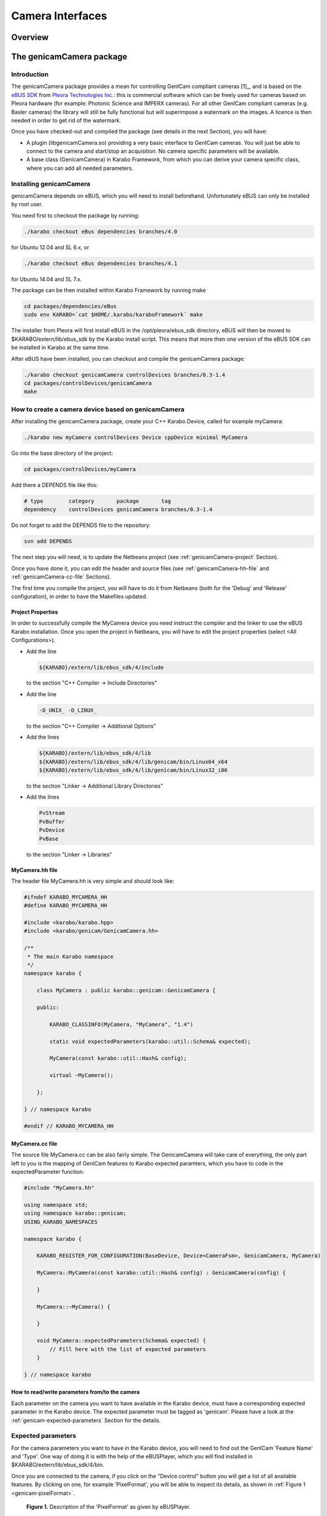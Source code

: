 *****************
Camera Interfaces
*****************

Overview
========

.. _genicamCamera:


The genicamCamera package
=========================

Introduction
------------

The genicamCamera package provides a mean for controlling GenICam
compliant cameras [1]_, and is based on the `eBUS SDK
<http://www.pleora.com/our-products/ebus-sdk>`_ from `Pleora
Technologies Inc. <http://www.pleora.com/>`_: this is commercial
software which can be freely used for cameras based on Pleora hardware
(for example: Photonic Science and IMPERX cameras). For all other
GenICam compliant cameras (e.g. Basler cameras) the library will still
be fully functional but will superimpose a watermark on the images. A
licence is then needed in order to get rid of the watermark.

Once you have checked-out and compiled the package (see details in  the next
Section), you will have:

* A plugin (libgenicamCamera.so) providing a very basic interface to
  GenICam cameras. You will just be able to connect to the camera and
  start/stop an acquisition. No camera specific parameters will be
  available.

* A base class (GenicamCamera) in Karabo Framework, from which you can
  derive your camera specific class, where you can add all needed
  parameters.


Installing genicamCamera
------------------------

genicamCamera depends on eBUS, which you will need to install
beforehand. Unfortunately eBUS can only be installed by root user.

You need first to checkout the package by running:

.. code-block:: bash

    ./karabo checkout eBus dependencies branches/4.0

for Ubuntu 12.04 and SL 6.x, or

.. code-block:: bash

    ./karabo checkout eBus dependencies branches/4.1

for Ubuntu 14.04 and SL 7.x.

The package can be then installed within Karabo Framework by running
make

.. code-block:: bash

    cd packages/dependencies/eBus
    sudo env KARABO=`cat $HOME/.karabo/karaboFramework` make

The installer from Pleora will first install eBUS in the
/opt/pleora/ebus_sdk directory, eBUS will then be moved to
$KARABO/extern/lib/ebus_sdk by the Karabo install script. This means
that more then one version of the eBUS SDK can be installed in Karabo
at the same time.

After eBUS have been installed, you can checkout and compile the
genicamCamera package:

.. code-block:: bash

    ./karabo checkout genicamCamera controlDevices branches/0.3-1.4
    cd packages/controlDevices/genicamCamera
    make


How to create a camera device based on genicamCamera
----------------------------------------------------

After installing the genicamCamera package, create your C++ Karabo
Device, called for example myCamera:

.. code-block:: bash

    ./karabo new myCamera controlDevices Device cppDevice minimal MyCamera

Go into the base directory of the project:

.. code-block:: bash

    cd packages/controlDevices/myCamera

Add there a DEPENDS file like this:

.. code-block:: bash

    # type        category       package       tag
    dependency    controlDevices genicamCamera branches/0.3-1.4

Do not forget to add the DEPENDS file to the repository:

.. code-block:: bash

    svn add DEPENDS

The next step you will need, is to update the Netbeans project (see
:ref:`genicamCamera-project` Section).

Once you have done it, you can edit the header and source files (see
:ref:`genicamCamera-hh-file` and :ref:`genicamCamera-cc-file`
Sections).

The first time you compile the project, you will have to do it from
Netbeans (both for the 'Debug' and 'Release' configuration), in order
to have the Makefiles updated.


.. _genicamCamera-project:

Project Properties
++++++++++++++++++

In order to successfully compile the MyCamera device you need instruct
the compiler and the linker to use the eBUS Karabo installation. Once
you open the project in Netbeans, you will have to edit the project
properties (select <All Configurations>).

* Add the line

  .. code-block:: bash

      ${KARABO}/extern/lib/ebus_sdk/4/include

  to the section "C++ Compiler -> Include Directories"

* Add the line

  .. code-block:: bash

      -D_UNIX_ -D_LINUX_

  to the section "C++ Compiler -> Additional Options"

* Add the lines

  .. code-block:: bash

      ${KARABO}/extern/lib/ebus_sdk/4/lib
      ${KARABO}/extern/lib/ebus_sdk/4/lib/genicam/bin/Linux64_x64
      ${KARABO}/extern/lib/ebus_sdk/4/lib/genicam/bin/Linux32_i86

  to the section "Linker -> Additional Library Directories"

* Add the lines

  .. code-block:: bash

      PvStream
      PvBuffer
      PvDevice
      PvBase

  to the section "Linker -> Libraries"

.. _genicamCamera-hh-file:

MyCamera.hh file
++++++++++++++++

The header file MyCamera.hh is very simple and should look like:

.. code-block:: c++

    #ifndef KARABO_MYCAMERA_HH
    #define KARABO_MYCAMERA_HH

    #include <karabo/karabo.hpp>
    #include <karabo/genicam/GenicamCamera.hh>

    /**
     * The main Karabo namespace
     */
    namespace karabo {

        class MyCamera : public karabo::genicam::GenicamCamera {

        public:

            KARABO_CLASSINFO(MyCamera, "MyCamera", "1.4")

            static void expectedParameters(karabo::util::Schema& expected);

            MyCamera(const karabo::util::Hash& config);

            virtual ~MyCamera();

        };

    } // namespace karabo

    #endif // KARABO_MYCAMERA_HH


.. _genicamCamera-cc-file:

MyCamera.cc file
++++++++++++++++

The source file MyCamera.cc can be also fairly simple. The
GenicamCamera will take care of everything, the only part left to you
is the mapping of GenICam features to Karabo expected paramters, which
you have to code in the expectedParameter function:

.. code-block:: bash

    #include "MyCamera.hh"

    using namespace std;
    using namespace karabo::genicam;
    USING_KARABO_NAMESPACES

    namespace karabo {

        KARABO_REGISTER_FOR_CONFIGURATION(BaseDevice, Device<CameraFsm>, GenicamCamera, MyCamera)

        MyCamera::MyCamera(const karabo::util::Hash& config) : GenicamCamera(config) {

        }

        MyCamera::~MyCamera() {

        }

        void MyCamera::expectedParameters(Schema& expected) {
            // Fill here with the list of expected parameters
        }

    } // namespace karabo


How to read/write parameters from/to the camera
+++++++++++++++++++++++++++++++++++++++++++++++

Each parameter on the camera you want to have available in the
Karabo device, must have a corresponding expected parameter in the
Karabo device. The expected parameter must be tagged as 'genicam'. Please
have a look at the :ref:`genicam-expected-parameters` Section for the
details.


.. _genicam-expected-parameters:

Expected parameters
-------------------

For the camera parameters you want to have in the Karabo device,
you will need to find out the GenICam 'Feature Name' and 'Type'. One
way of doing it is with the help of the eBUSPlayer, which you will find
installed in $KARABO/extern/lib/ebus_sdk/4/bin.

Once you are connected to the camera, if you click on the "Device
control" button you will get a list of all available features. By
clicking on one, for example 'PixelFormat', you will be able to
inspect its details, as shown in :ref:`Figure 1 <genicam-pixelFormat>`.

.. _genicam-pixelFormat:

.. figure:: images/pixelFormat.jpg
   :alt: pixelFormat.jpg

   **Figure 1.** Description of the 'PixelFormat' as given by eBUSPlayer.

With this information you will be able now to create the corresponding
entry in the expectedParameters function:

.. code-block:: c++

    STRING_ELEMENT(expected).key("pixelFormat")
        .alias("PixelFormat")  // The GenICam 'Feature Name'
        .tags("genicam enum poll")
        .displayedName("Pixel Format")
        .description("This enumeration sets the format of the pixel data "
                     "transmitted for acquired images.")
        .assignmentOptional().noDefaultValue()
        .options("Mono8 Mono10 Mono12")
        .reconfigurable()
        .allowedStates("Ok.Ready")
        .commit();

The correspondence between GenICam and Karabo types is given in the
:ref:`genicam-data-types` Section.

As already mentioned, all GenICam parameter must have the 'genicam'
tag. The description of the other available tags can be found in the
:ref:`genicam-tags` Section.

.. _genicam-tags:

Tags
++++

* **'genicam'** tag: Parameters to be read from (written to) the
  GenICam camera must have the 'genicam' tag.

* **'readOnConnect'** tag: Parameters having the 'readOnConnect' flag
  will be read from the camera when the Karabo device connects to
  it.

* **'enum'** tag: to be used for the GenICam 'Enum' type, to
  distinguish it from the 'String' type (since both of them are mapped
  to STRING_ELEMENT Karabo type).

* **'poll'** tag: Parameters having the 'poll' tag will be polled
  periodically. The poll interval is a parameter of the base class.


.. _genicam-data-types:

Data types
++++++++++

This is the correspondence between GenICam and Karabo data types:

+-----------------+-----------------+
| GenICam Type    | Karabo Type     |
+=================+=================+
| Boolean         | BOOL            |
+-----------------+-----------------+
| Integer         | INT32           |
+-----------------+-----------------+
| Float           | DOUBLE          |
+-----------------+-----------------+
| String          | STRING          |
+-----------------+-----------------+
| Enum            | STRING          |
|                 | (+ 'enum' tag)  |
+-----------------+-----------------+


Starting the device
-------------------

Before you can start the C++ device server, you need to set-up the
environment for eBUS. This is done by sourcing the set_puregev_env
bash script.

If you use the karabo-start script to start your devices, it is sufficient
that you add the line

.. code-block:: bash

    source $KARABO/extern/lib/ebus_sdk/4/bin/set_puregev_env

to the config script, at the beginning of the C++ Device Server
section.



.. rubric:: Footnotes

.. [1] GenICam is the abbreviation for "Generic Interface for Cameras"
   and is a generic programming interface for machine vision
   (industrial) cameras (see e.g. `wikipedia
   <https://en.wikipedia.org/wiki/GenICam>`_).


.. _limaDevice:

The limaDevice package
======================

Introduction
------------

The limaDevice package provides a mean for controlling cameras supported by
LImA [1]_, for example Basler cameras.


Installing limaDevice
---------------------

limaDevice depends on lima package, which you will need to install
beforehand. lima is currenly configured to support the Simulator and
the Basler plugins, therefore pylon is needed when you compile it.

The first step is to checkout and install pylon:

.. code-block:: bash

    ./karabo checkout pylon dependencies tags/2.3.3b02
    cd packages/dependencies/pylon
    make

Then you can checkout, compile and install lima:

.. code-block:: bash

     ./karabo checkout lima dependencies tags/20151112
     cd packages/dependencies/lima
     make

Finally you can checkout and install limaDevice:

.. code-block:: bash

    ./karabo checkout limaDevice dependencies tags/2.0.0-1.3
    cd packages/dependencies/limaDevice
    make


How to create a camera device based on limaDevice
-------------------------------------------------

After installing the dependencies (pylon, lima, limaDevice) as
described above, create your Python Karabo Device, called for example
myLimaCamera:

.. code-block:: bash

    ./karabo new myLimaCamera controlDevices pythonDevice minimal MyLimaCamera

Go into the base directory of the project:

.. code-block:: bash

    cd packages/controlDevices/myLimaCamera

Add there a DEPENDS file like this:

.. code-block:: bash

    # type       category     package      tag
    dependency   dependencies pylon        tags/2.3.3b02
    dependency   dependencies lima         tags/20151112
    dependency   dependencies limaDevice   tags/2.0.0-1.3

Do not forget to add the DEPENDS file to the repository:

.. code-block:: bash

    svn add DEPENDS

Once you have done it, you can edit the source file (see
:ref:`limaDevice-py-file` Section).


.. _limaDevice-parameters:

LimaDevice expected parameters
++++++++++++++++++++++++++++++

Some LImA parameters are already available in the LimaDevice base class:

* Camera Type
* Camera Model
* Sensor Width [pixel]
* Sensor Height [pixel]
* Image Depth [bytes]
* Trigger Mode
* Exposure Time [ms]
* Latency Time [ms]
* Number of Frames
* Image Rotation [degrees]
* Image Flip (X and Y)
* Image Binning (X and Y)
* ROI (X, Y, Width and Height)


.. _limaDevice-py-file:

MyLimaCamera.py file
++++++++++++++++++++

Two methods are abstract in LimaDevice and must therefore be defined
in MyLimaCamera:

.. function:: initializeCamera

    is the function where the Camera and HwInterface objects have to be
    initialized.

.. function:: triggerModeOptions

    must return the options available for the
    trigger mode. They are for example "IntTrig" for Simulator,
    "IntTrig ExtTrigSingle ExtGate" for Basler plugin.

There are also two user's hooks in the LimaDevice class, which do
nothing by default but can be overwritten in the derived class:

.. function:: pollCameraSpecific

    is called regularly, and can be used to read
    parameters from the camera and set them in the MyLimaCamera device.

.. function:: reconfigureCameraSpecific

    is called upon reconfiguration of the
    device, and can be used to set camera specific parameters.

This is for example the code for a camera using the Simulator
plugin (Lima.Simulator subpackage):

.. code-block:: python

    #!/usr/bin/env python

    __author__="john.smith@xfel.eu"
    __date__ ="Apr 12, 2016,  1:38 PM"
    __copyright__="Copyright (c) 2010-2016 European XFEL GmbH Hamburg. All rights reserved."

    from karabo.camera_fsm import CameraFsm
    from karabo.decorators import KARABO_CLASSINFO
    from karabo.device import PythonDevice, launchPythonDevice

    from lima_device.lima_device import LimaDevice

    import Lima.Simulator

    @KARABO_CLASSINFO("MyLimaCamera", "1.4")
    class MyLimaCamera(LimaDevice, PythonDevice, CameraFsm):

	def __init__(self, configuration):
	    # always call PythonDevice constructor first!
	    super(MyLimaCamera,self).__init__(configuration)

	@staticmethod
	def expectedParameters(expected):
	    # Simulated camera does not have any additional parameters
	    pass

	def initializeCamera(self):
	    self.log.INFO("Initialize Simulated camera")

	    # Creates the camera object (Simulator)
	    self.camera = Lima.Simulator.Camera()
	    # Creates the HwInterface
	    self.interface = Lima.Simulator.Interface(self.camera)

	def triggerModeOptions(self):
	    return "IntTrig"


    # This entry used by device server
    if __name__ == "__main__":
	launchPythonDevice()

.. rubric:: Footnotes

.. [1] `Lima <http://lima.blissgarden.org/>`_ ( **L**\ibrary for
   **Im**\age **A**\cquisition) is a project for the unified control
   of 2D detectors.



Data Format
===========

Image Processing Algorithms
===========================

.. _imageProcessing:


Introduction
------------

The imageProcessing package provides two python submodules,
image_processing.image_processing and
image_processing.image_running_mean.

In image_processing.image_processing a number of functions is
provided, which can be used to do some basic processing on a
numpy.ndarray.

In image_processing.image_running_mean the ImageRunningMean class is
provided, which can be used to calculate a simple moving average or
a cumulative moving average (please find `here
<https://en.wikipedia.org/wiki/Moving_average>`_ the definition) of a
numpy.ndarray.


The image_processing submodule
------------------------------

The functions in image_processing submodule can be imported with::

    from image_processing.image_processing import *

Many of the functions will by default modify the input image: to
avoid that use the copy=False option.

The following functions are available:

.. function:: imagePixelValueFrequencies(image)

    Call internally numpy.bincount, and return the one dimensional
    ndarray of pixel value frequencies. Input image must have integer
    dtype.

.. function:: imageSetThreshold(image, threshold, copy=False)

     Pixels below threshold are set to zero.

.. function:: imageSubtractBackground(image, background, copy=False)

    Background is subtracted from image. Beware the image data type:
    It should be signed since subtraction can result in negative
    values!

.. function:: imageApplyMask(image, mask, copy=False)

    mask is applied to the image. Mask values below 0 masks out
    pixels.

.. function:: imageSelectRegion(image, x1, x2, y1, y2, copy=False)

    Everything outside the rectangular region is set to zero.

.. function:: imageSumAlongY(image)

    Image is summed along the Y axis.

.. function:: imageSumAlongX(image)

    Image is summed along the X axis.

.. function:: imageCentreOfMass(image)

    Return centre-of-mass and width of an image (1-D or 2-D). If the
    image is 1-D it returns (x0, sx); if the image is 2-D it returns
    (x0, y0, sx, sy). For the calculations numpy.average and
    numpy.sqrt are used.

.. function:: fitGauss(image, p0=None, enablePolynomial=False)

    Return the gaussian fit parameters of an image (1-D or
    2-D). Additionally a first order polynomial a*x + b*y + c can be
    added to the gaussian. Returned values are (A, x0, sx, covariance,
    error) or (A, x0, sx, a, c, covariance, error) in case of 1-D, (A,
    x0, y0, sx, sy, covariance, error) or (A, x0, y0, sx, sy, a, b, c,
    covariance, error) in case of 2-D.  The fit is done with the help
    of the scipy.optimize.leastsq function, with full_output option.

.. function:: fitGauss2DRot(image, p0=None, enablePolynomial=False)

    Return the gaussian fit parameters of a 2-D image, including
    rotation. Additionally a first order polynomial a*x + b*y + c can
    be added to the gaussian. Returned values are (A, x0, y0, sx, sy,
    theta, covariance, error) or (A, x0, y0, sx, sy, theta, a, b, c,
    covariance, error). The fit is done with the help of the
    scipy.optimize.leastsq function, with full_output option.


The ImageRunningMean class
--------------------------

This image_processing.image_running_mean submodule provide the
ImageRunningMean class::

    from image_processing.image_running_mean import ImageRunningMean

The available methods for the class are:

.. function:: append(image, maxlen=None)

    Append an image to the queue and update the running mean. By
    default the cumulative moving average is calculated, if you want
    the simple moving average you have to use the parameter maxlen to
    pop the excess images. The method will raise a ValueError if the
    image has not the same shape as the other ones in the queue.

.. function:: popleft()

    Pop an image from the queue, and update the running mean.

.. function:: clear()

    Clear the queue and reset the running mean.

.. function:: recalculate()

    Recalculate the mean.

.. function:: runningMean()

    Return the running mean.

.. function:: size()

    Return the size of the queue.

.. function:: shape()

    Return the shape of images in the queue.


Online Visualization Options
============================
